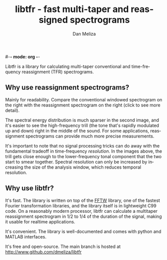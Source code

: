 #-*- mode: org -*-
#+STARTUP:    align showall hidestars oddeven
#+TITLE:    libtfr - fast multi-taper and reassigned spectrograms
#+AUTHOR:    Dan Meliza
#+EMAIL:     dan@meliza.org
#+OPTIONS:   H:3 num:nil toc:nil \n:nil @:t ::t |:t ^:t -:t f:t *:t TeX:t LaTeX:nil skip:nil d:t tags:not-in-toc
#+STYLE:    <link rel="stylesheet" type="text/css" href="index.css" />
#+LANGUAGE:   en

Libtfr is a library for calculating multi-taper conventional and
time-frequency reassignment (TFR) spectrograms.

** Why use reassignment spectrograms?

Mainly for readability. Compare the conventional windowed spectrogram
on the right with the reassignment spectrogram on the right (click to
see more detail).

[[file:A7_hanning.png][file:A7_hanning_sm.png]] [[file:A7_tfr.png][file:A7_tfr_sm.png]]

The spectral energy distribution is much sparser in the second image,
and it's easier to see the high-frequency trill (the tone that's
rapidly modulated up and down) right in the middle of
the sound.  For some applications, reassignment spectrograms can
provide much more precise measurements.  

It's important to note that no signal processing tricks can
do away with the fundamental tradeoff in time-frequency /resolution/.
In the images above, the trill gets close enough to the lower-frequency
tonal component that the two start to smear together.  Spectral
resolution can only be increased by increasing the size of the
analysis window, which reduces temporal resolution.

** Why use libtfr?

It's fast.  The library is written on top of the [[http://www.fftw.org][FFTW]] library, one of
the fastest Fourier transformation libraries, and the library itself is
in lightweight C99 code.  On a reasonably modern processor,
libtfr can calculate a multitaper reassignment spectrogram in 1/2
to 1/4 of the duration of the signal, making it usable for realtime
applications.

It's convenient.  The library is well-documented and comes with python
and MATLAB interfaces.

It's free and open-source. The main branch is hosted at
http://www.github.com/dmeliza/libtfr
